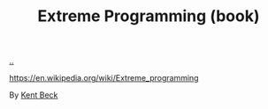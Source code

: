 :PROPERTIES:
:ID: B8C15136-516B-4753-B6AC-072640B9B99F
:END:
#+TITLE: Extreme Programming (book)

[[file:..][..]]

https://en.wikipedia.org/wiki/Extreme_programming

By [[id:9A98EB07-B6D8-4A64-AB1A-4E32F8722272][Kent Beck]]
